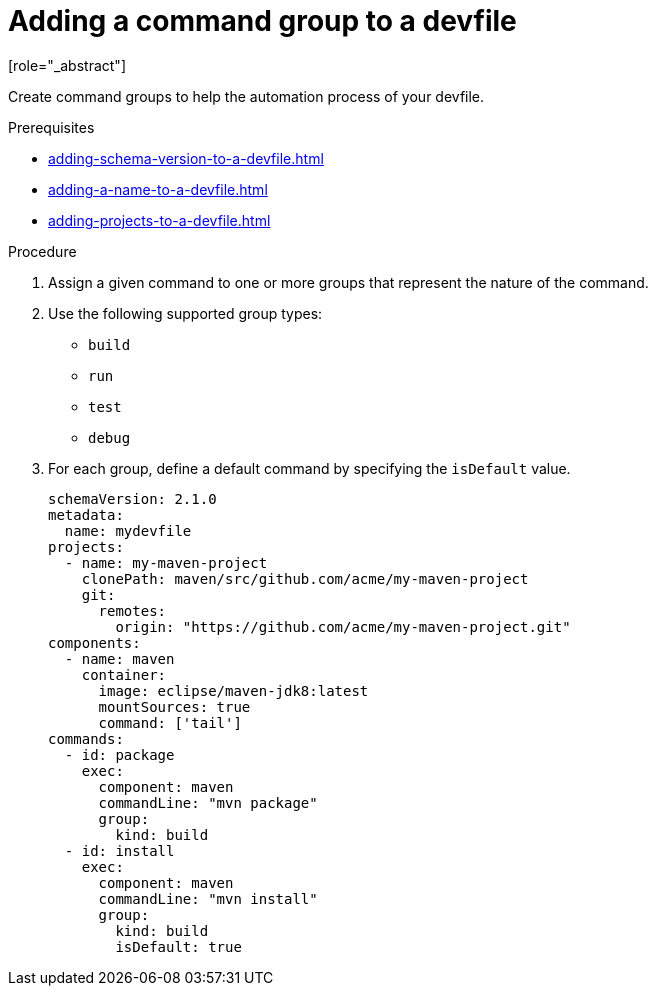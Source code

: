[id="proc_adding-a-command-group-to-a-devfile_{context}"]
= Adding a command group to a devfile
[role="_abstract"]

Create command groups to help the automation process of your devfile.

.Prerequisites

* xref:adding-schema-version-to-a-devfile.adoc[]
* xref:adding-a-name-to-a-devfile.adoc[]
* xref:adding-projects-to-a-devfile.adoc[]

.Procedure

. Assign a given command to one or more groups that represent the nature of the command.
. Use the following supported group types:
+
* `build`
* `run`
* `test`
* `debug`
+
. For each group, define a default command by specifying the `isDefault` value.
+
[source,yaml]
----
schemaVersion: 2.1.0
metadata:
  name: mydevfile
projects:
  - name: my-maven-project
    clonePath: maven/src/github.com/acme/my-maven-project
    git:
      remotes:
        origin: "https://github.com/acme/my-maven-project.git"
components:
  - name: maven
    container:
      image: eclipse/maven-jdk8:latest
      mountSources: true
      command: ['tail']
commands:
  - id: package
    exec:
      component: maven
      commandLine: "mvn package"
      group:
        kind: build
  - id: install
    exec:
      component: maven
      commandLine: "mvn install"
      group:
        kind: build
        isDefault: true
----
